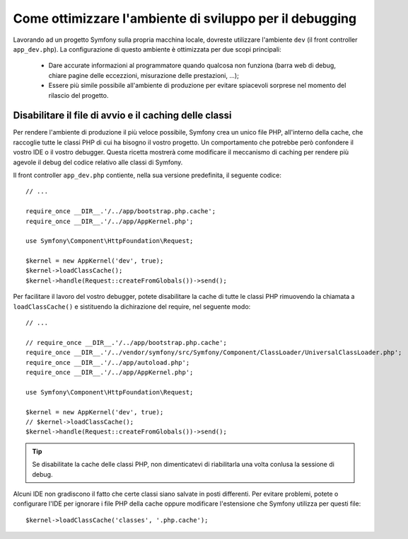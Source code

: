 .. index::
   single: Debugging

Come ottimizzare l'ambiente di sviluppo per il debugging
========================================================

Lavorando ad un progetto Symfony sulla propria macchina locale, dovreste 
utilizzare l'ambiente ``dev`` (il front controller ``app_dev.php``). La configurazione 
di questo ambiente è ottimizzata per due scopi principali:

 * Dare accurate informazioni al programmatore quando qualcosa non funziona (barra
   web di debug, chiare pagine delle eccezzioni, misurazione delle prestazioni, ...);

 * Essere più simile possibile all'ambiente di produzione per evitare spiacevoli 
   sorprese nel momento del rilascio del progetto.

.. _cookbook-debugging-disable-bootstrap:

Disabilitare il file di avvio e il caching delle classi
-------------------------------------------------------

Per rendere l'ambiente di produzione il più veloce possibile, Symfony crea 
un unico file PHP, all'interno della cache, che raccoglie tutte le classi PHP 
di cui ha bisogno il vostro progetto. Un comportamento che potrebbe però confondere 
il vostro IDE o il vostro debugger. Questa ricetta mostrerà come modificare 
il meccanismo di caching per rendere più agevole il debug del codice relativo 
alle classi di Symfony.

Il front controller ``app_dev.php`` contiente, nella sua versione predefinita, il seguente codice::

    // ...

    require_once __DIR__.'/../app/bootstrap.php.cache';
    require_once __DIR__.'/../app/AppKernel.php';

    use Symfony\Component\HttpFoundation\Request;

    $kernel = new AppKernel('dev', true);
    $kernel->loadClassCache();
    $kernel->handle(Request::createFromGlobals())->send();

Per facilitare il lavoro del vostro debugger, potete disabilitare la cache di
tutte le classi PHP rimuovendo la chiamata a ``loadClassCache()`` e sistituendo 
la dichirazione del require, nel seguente modo::

    // ...

    // require_once __DIR__.'/../app/bootstrap.php.cache';
    require_once __DIR__.'/../vendor/symfony/src/Symfony/Component/ClassLoader/UniversalClassLoader.php';
    require_once __DIR__.'/../app/autoload.php';
    require_once __DIR__.'/../app/AppKernel.php';

    use Symfony\Component\HttpFoundation\Request;

    $kernel = new AppKernel('dev', true);
    // $kernel->loadClassCache();
    $kernel->handle(Request::createFromGlobals())->send();

.. tip::

    Se disabilitate la cache delle classi PHP, non dimenticatevi di riabilitarla 
    una volta conlusa la sessione di debug.

Alcuni IDE non gradiscono il fatto che certe classi siano salvate in posti differenti. 
Per evitare problemi, potete o configurare l'IDE per ignorare i file PHP della cache 
oppure modificare l'estensione che Symfony utilizza per questi file::

    $kernel->loadClassCache('classes', '.php.cache');
